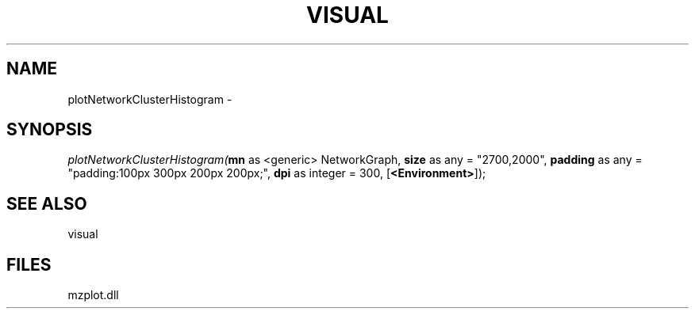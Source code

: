 .\" man page create by R# package system.
.TH VISUAL 1 2000-01-01 "plotNetworkClusterHistogram" "plotNetworkClusterHistogram"
.SH NAME
plotNetworkClusterHistogram \- 
.SH SYNOPSIS
\fIplotNetworkClusterHistogram(\fBmn\fR as <generic> NetworkGraph, 
\fBsize\fR as any = "2700,2000", 
\fBpadding\fR as any = "padding:100px 300px 200px 200px;", 
\fBdpi\fR as integer = 300, 
[\fB<Environment>\fR]);\fR
.SH SEE ALSO
visual
.SH FILES
.PP
mzplot.dll
.PP
